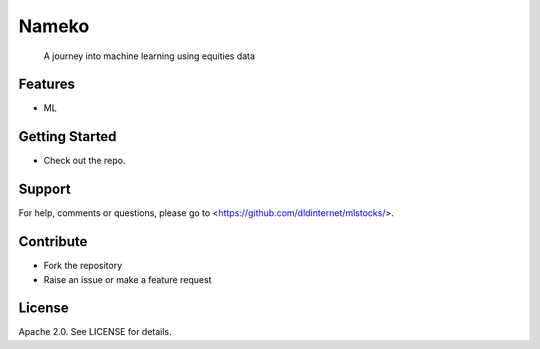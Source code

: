 Nameko
======

.. image:: https://secure.travis-ci.org/dldinternet/mlstocks.svg?branch=master
   :target: http://travis-ci.org/dldinternet/mlstocks

.. pull-quote ::

    A journey into machine learning using equities data



Features
--------

* ML


Getting Started
---------------

* Check out the repo.


Support
-------

For help, comments or questions, please go to <https://github.com/dldinternet/mlstocks/>.


Contribute
----------

* Fork the repository
* Raise an issue or make a feature request


License
-------

Apache 2.0. See LICENSE for details.
